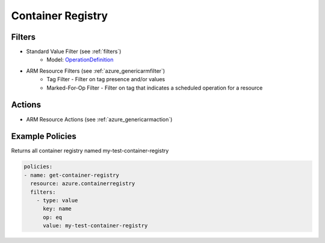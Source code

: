 .. _azure_containerregistry:

Container Registry
==================

Filters
-------
- Standard Value Filter (see :ref:`filters`)
      - Model: `OperationDefinition <https://docs.microsoft.com/en-us/python/api/azure-mgmt-containerregistry/azure.mgmt.containerregistry.v2017_10_01.models.operationdefinition?view=azure-python>`_
- ARM Resource Filters (see :ref:`azure_genericarmfilter`)
    - Tag Filter - Filter on tag presence and/or values
    - Marked-For-Op Filter - Filter on tag that indicates a scheduled operation for a resource

Actions
-------
- ARM Resource Actions (see :ref:`azure_genericarmaction`)

Example Policies
----------------

Returns all container registry named my-test-container-registry

.. code-block:: yaml

    policies:
    - name: get-container-registry
      resource: azure.containerregistry
      filters:
        - type: value
          key: name
          op: eq
          value: my-test-container-registry
